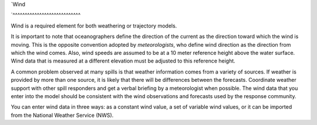 `Wind

`^^^^^^^^^^^^^^^^^^^^^^^^^^^^

Wind is a required element for both weathering or trajectory models.

It is important to note that oceanographers define the direction of the current as the direction toward which the wind is moving. This is the opposite convention adopted by `meteorologists`, who define wind direction as the direction from which the wind comes. Also, wind speeds are assumed to be at a 10 meter reference height above the water surface. Wind data that is measured at a different elevation must be adjusted to this reference height. 

A common problem observed at many spills is that weather information comes from a variety of sources. If weather is provided by more than one source, it is likely that there will be differences between the forecasts. Coordinate weather support with other spill responders and get a verbal briefing by a meteorologist when possible. The wind data that you enter into the model should be consistent with the wind observations and forecasts used by the response community.

You can enter wind data in three ways: as a constant wind value, a set of variable wind values, or it can be imported from the National Weather Service (NWS).
